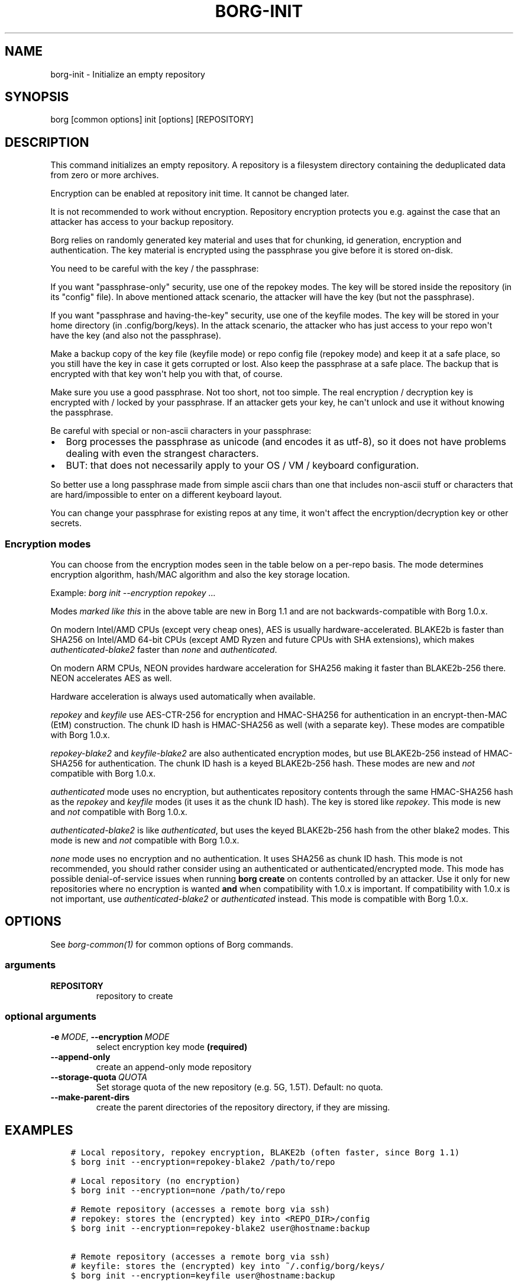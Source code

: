 .\" Man page generated from reStructuredText.
.
.TH BORG-INIT 1 "2020-10-06" "" "borg backup tool"
.SH NAME
borg-init \- Initialize an empty repository
.
.nr rst2man-indent-level 0
.
.de1 rstReportMargin
\\$1 \\n[an-margin]
level \\n[rst2man-indent-level]
level margin: \\n[rst2man-indent\\n[rst2man-indent-level]]
-
\\n[rst2man-indent0]
\\n[rst2man-indent1]
\\n[rst2man-indent2]
..
.de1 INDENT
.\" .rstReportMargin pre:
. RS \\$1
. nr rst2man-indent\\n[rst2man-indent-level] \\n[an-margin]
. nr rst2man-indent-level +1
.\" .rstReportMargin post:
..
.de UNINDENT
. RE
.\" indent \\n[an-margin]
.\" old: \\n[rst2man-indent\\n[rst2man-indent-level]]
.nr rst2man-indent-level -1
.\" new: \\n[rst2man-indent\\n[rst2man-indent-level]]
.in \\n[rst2man-indent\\n[rst2man-indent-level]]u
..
.SH SYNOPSIS
.sp
borg [common options] init [options] [REPOSITORY]
.SH DESCRIPTION
.sp
This command initializes an empty repository. A repository is a filesystem
directory containing the deduplicated data from zero or more archives.
.sp
Encryption can be enabled at repository init time. It cannot be changed later.
.sp
It is not recommended to work without encryption. Repository encryption protects
you e.g. against the case that an attacker has access to your backup repository.
.sp
Borg relies on randomly generated key material and uses that for chunking, id
generation, encryption and authentication. The key material is encrypted using
the passphrase you give before it is stored on\-disk.
.sp
You need to be careful with the key / the passphrase:
.sp
If you want "passphrase\-only" security, use one of the repokey modes. The
key will be stored inside the repository (in its "config" file). In above
mentioned attack scenario, the attacker will have the key (but not the
passphrase).
.sp
If you want "passphrase and having\-the\-key" security, use one of the keyfile
modes. The key will be stored in your home directory (in .config/borg/keys).
In the attack scenario, the attacker who has just access to your repo won\(aqt
have the key (and also not the passphrase).
.sp
Make a backup copy of the key file (keyfile mode) or repo config file
(repokey mode) and keep it at a safe place, so you still have the key in
case it gets corrupted or lost. Also keep the passphrase at a safe place.
The backup that is encrypted with that key won\(aqt help you with that, of course.
.sp
Make sure you use a good passphrase. Not too short, not too simple. The real
encryption / decryption key is encrypted with / locked by your passphrase.
If an attacker gets your key, he can\(aqt unlock and use it without knowing the
passphrase.
.sp
Be careful with special or non\-ascii characters in your passphrase:
.INDENT 0.0
.IP \(bu 2
Borg processes the passphrase as unicode (and encodes it as utf\-8),
so it does not have problems dealing with even the strangest characters.
.IP \(bu 2
BUT: that does not necessarily apply to your OS / VM / keyboard configuration.
.UNINDENT
.sp
So better use a long passphrase made from simple ascii chars than one that
includes non\-ascii stuff or characters that are hard/impossible to enter on
a different keyboard layout.
.sp
You can change your passphrase for existing repos at any time, it won\(aqt affect
the encryption/decryption key or other secrets.
.SS Encryption modes
.sp
You can choose from the encryption modes seen in the table below on a per\-repo
basis. The mode determines encryption algorithm, hash/MAC algorithm and also the
key storage location.
.sp
Example: \fIborg init \-\-encryption repokey ...\fP
.\" nanorst: inline-fill
.
.TS
center;
|l|l|l|l|.
_
T{
Hash/MAC
T}	T{
Not encrypted
no auth
T}	T{
Not encrypted,
but authenticated
T}	T{
Encrypted (AEAD w/ AES)
and authenticated
T}
_
T{
SHA\-256
T}	T{
none
T}	T{
\fIauthenticated\fP
T}	T{
repokey
keyfile
T}
_
T{
BLAKE2b
T}	T{
n/a
T}	T{
\fIauthenticated\-blake2\fP
T}	T{
\fIrepokey\-blake2\fP
\fIkeyfile\-blake2\fP
T}
_
.TE
.\" nanorst: inline-replace
.
.sp
Modes \fImarked like this\fP in the above table are new in Borg 1.1 and are not
backwards\-compatible with Borg 1.0.x.
.sp
On modern Intel/AMD CPUs (except very cheap ones), AES is usually
hardware\-accelerated.
BLAKE2b is faster than SHA256 on Intel/AMD 64\-bit CPUs
(except AMD Ryzen and future CPUs with SHA extensions),
which makes \fIauthenticated\-blake2\fP faster than \fInone\fP and \fIauthenticated\fP\&.
.sp
On modern ARM CPUs, NEON provides hardware acceleration for SHA256 making it faster
than BLAKE2b\-256 there. NEON accelerates AES as well.
.sp
Hardware acceleration is always used automatically when available.
.sp
\fIrepokey\fP and \fIkeyfile\fP use AES\-CTR\-256 for encryption and HMAC\-SHA256 for
authentication in an encrypt\-then\-MAC (EtM) construction. The chunk ID hash
is HMAC\-SHA256 as well (with a separate key).
These modes are compatible with Borg 1.0.x.
.sp
\fIrepokey\-blake2\fP and \fIkeyfile\-blake2\fP are also authenticated encryption modes,
but use BLAKE2b\-256 instead of HMAC\-SHA256 for authentication. The chunk ID
hash is a keyed BLAKE2b\-256 hash.
These modes are new and \fInot\fP compatible with Borg 1.0.x.
.sp
\fIauthenticated\fP mode uses no encryption, but authenticates repository contents
through the same HMAC\-SHA256 hash as the \fIrepokey\fP and \fIkeyfile\fP modes (it uses it
as the chunk ID hash). The key is stored like \fIrepokey\fP\&.
This mode is new and \fInot\fP compatible with Borg 1.0.x.
.sp
\fIauthenticated\-blake2\fP is like \fIauthenticated\fP, but uses the keyed BLAKE2b\-256 hash
from the other blake2 modes.
This mode is new and \fInot\fP compatible with Borg 1.0.x.
.sp
\fInone\fP mode uses no encryption and no authentication. It uses SHA256 as chunk
ID hash. This mode is not recommended, you should rather consider using an authenticated
or authenticated/encrypted mode. This mode has possible denial\-of\-service issues
when running \fBborg create\fP on contents controlled by an attacker.
Use it only for new repositories where no encryption is wanted \fBand\fP when compatibility
with 1.0.x is important. If compatibility with 1.0.x is not important, use
\fIauthenticated\-blake2\fP or \fIauthenticated\fP instead.
This mode is compatible with Borg 1.0.x.
.SH OPTIONS
.sp
See \fIborg\-common(1)\fP for common options of Borg commands.
.SS arguments
.INDENT 0.0
.TP
.B REPOSITORY
repository to create
.UNINDENT
.SS optional arguments
.INDENT 0.0
.TP
.BI \-e \ MODE\fR,\fB \ \-\-encryption \ MODE
select encryption key mode \fB(required)\fP
.TP
.B \-\-append\-only
create an append\-only mode repository
.TP
.BI \-\-storage\-quota \ QUOTA
Set storage quota of the new repository (e.g. 5G, 1.5T). Default: no quota.
.TP
.B \-\-make\-parent\-dirs
create the parent directories of the repository directory, if they are missing.
.UNINDENT
.SH EXAMPLES
.INDENT 0.0
.INDENT 3.5
.sp
.nf
.ft C
# Local repository, repokey encryption, BLAKE2b (often faster, since Borg 1.1)
$ borg init \-\-encryption=repokey\-blake2 /path/to/repo

# Local repository (no encryption)
$ borg init \-\-encryption=none /path/to/repo

# Remote repository (accesses a remote borg via ssh)
# repokey: stores the (encrypted) key into <REPO_DIR>/config
$ borg init \-\-encryption=repokey\-blake2 user@hostname:backup

# Remote repository (accesses a remote borg via ssh)
# keyfile: stores the (encrypted) key into ~/.config/borg/keys/
$ borg init \-\-encryption=keyfile user@hostname:backup
.ft P
.fi
.UNINDENT
.UNINDENT
.SH SEE ALSO
.sp
\fIborg\-common(1)\fP, \fIborg\-create(1)\fP, \fIborg\-delete(1)\fP, \fIborg\-check(1)\fP, \fIborg\-list(1)\fP, \fIborg\-key\-import(1)\fP, \fIborg\-key\-export(1)\fP, \fIborg\-key\-change\-passphrase(1)\fP
.SH AUTHOR
The Borg Collective
.\" Generated by docutils manpage writer.
.
